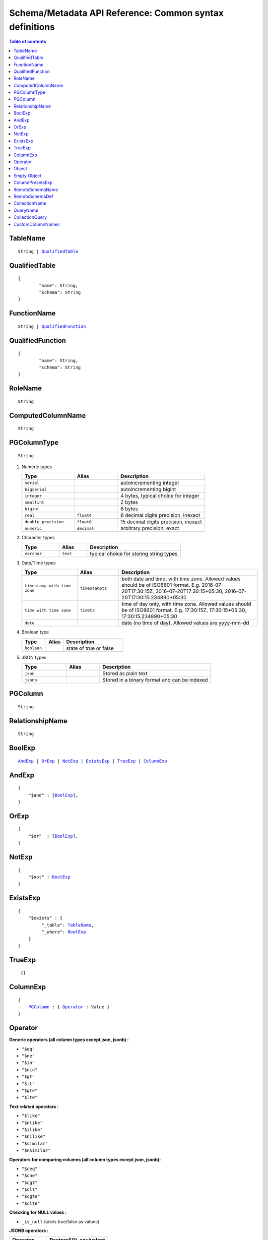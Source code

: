 Schema/Metadata API Reference: Common syntax definitions
========================================================

.. contents:: Table of contents
  :backlinks: none
  :depth: 1
  :local:


.. _TableName:

TableName
^^^^^^^^^

.. parsed-literal::
   :class: haskell-pre

   String | QualifiedTable_

QualifiedTable
^^^^^^^^^^^^^^

.. parsed-literal::
   :class: haskell-pre

   {
           "name": String,
           "schema": String
   }

.. _FunctionName:

FunctionName
^^^^^^^^^^^^

.. parsed-literal::
   :class: haskell-pre

   String | QualifiedFunction_

QualifiedFunction
^^^^^^^^^^^^^^^^^

.. parsed-literal::
   :class: haskell-pre

   {
           "name": String,
           "schema": String
   }

.. _RoleName:

RoleName
^^^^^^^^

.. parsed-literal::

  String

.. _ComputedColumnName:

ComputedColumnName
^^^^^^^^^^^^^^^^^^

.. parsed-literal::

  String

.. _PGColumnType:

PGColumnType
^^^^^^^^^^^^

.. parsed-literal::

  String

1. Numeric types

   .. list-table::
      :widths: 12 10 20
      :header-rows: 1

      * - Type
        - Alias
        - Description

      * - ``serial``
        -
        - autoincrementing integer

      * - ``bigserial``
        -
        - autoincrementing bigint

      * - ``integer``
        -
        - 4 bytes, typical choice for integer

      * - ``smallint``
        -
        - 2 bytes

      * - ``bigint``
        -
        - 8 bytes

      * - ``real``
        - ``float4``
        - 6 decimal digits precision, inexact

      * - ``double precision``
        - ``float8``
        - 15 decimal digits precision, inexact

      * - ``numeric``
        - ``decimal``
        - arbitrary precision, exact

2. Character types

   .. list-table::
      :widths: 8 6 20
      :header-rows: 1

      * - Type
        - Alias
        - Description

      * - ``varchar``
        - ``text``
        - typical choice for storing string types

3. Date/Time types

   .. list-table::
      :widths: 8 6 20
      :header-rows: 1

      * - Type
        - Alias
        - Description

      * - ``timestamp with time zone``
        - ``timestamptz``
        - both date and time, with time zone. Allowed values should be of ISO8601 format. E.g. 2016-07-20T17:30:15Z, 2016-07-20T17:30:15+05:30, 2016-07-20T17:30:15.234890+05:30

      * - ``time with time zone``
        - ``timetz``
        - time of day only, with time zone. Allowed values should be of ISO8601 format. E.g. 17:30:15Z, 17:30:15+05:30, 17:30:15.234890+05:30

      * - ``date``
        -
        - date (no time of day). Allowed values are yyyy-mm-dd

4. Boolean type

   .. list-table::
      :widths: 8 6 20
      :header-rows: 1

      * - Type
        - Alias
        - Description

      * - ``boolean``
        -
        - state of true or false

5. JSON types

   .. list-table::
      :widths: 8 6 20
      :header-rows: 1

      * - Type
        - Alias
        - Description

      * - ``json``
        -
        - Stored as plain text

      * - ``jsonb``
        -
        - Stored in a binary format and can be indexed

.. _PGColumn:

PGColumn
^^^^^^^^

.. parsed-literal::

  String

.. _RelationshipName:

RelationshipName
^^^^^^^^^^^^^^^^

.. parsed-literal::

  String

.. _BoolExp:

BoolExp
^^^^^^^

.. parsed-literal::
   :class: haskell-pre

   AndExp_ | OrExp_ | NotExp_ | ExistsExp_ | TrueExp_ | ColumnExp_

AndExp
^^^^^^

.. parsed-literal::
   :class: haskell-pre

   {
       "$and" : [BoolExp_],
   }

OrExp
^^^^^

.. parsed-literal::
   :class: haskell-pre

   {
       "$or"  : [BoolExp_],
   }

NotExp
^^^^^^

.. parsed-literal::
   :class: haskell-pre

   {
       "$not" : BoolExp_
   }

ExistsExp
^^^^^^^^^

.. parsed-literal::
   :class: haskell-pre

   {
       "$exists" : {
            "_table": TableName_,
            "_where": BoolExp_
       }
   }

TrueExp
^^^^^^^

.. parsed-literal::
   :class: haskell-pre

    {}

ColumnExp
^^^^^^^^^

.. parsed-literal::
   :class: haskell-pre

   {
       PGColumn_ : { Operator_ : Value }
   }

.. _MetadataOperator:

Operator
^^^^^^^^

**Generic operators (all column types except json, jsonb) :**

- ``"$eq"``
- ``"$ne"``
- ``"$in"``
- ``"$nin"``
- ``"$gt"``
- ``"$lt"``
- ``"$gte"``
- ``"$lte"``

**Text related operators :**

- ``"$like"``
- ``"$nlike"``
- ``"$ilike"``
- ``"$nilike"``
- ``"$similar"``
- ``"$nsimilar"``

**Operators for comparing columns (all column types except json, jsonb):**

- ``"$ceq"``
- ``"$cne"``
- ``"$cgt"``
- ``"$clt"``
- ``"$cgte"``
- ``"$clte"``

**Checking for NULL values :**

- ``_is_null`` (takes true/false as values)

**JSONB operators :**

.. list-table::
   :header-rows: 1

   * - Operator
     - PostgreSQL equivalent
   * - ``_contains``
     - ``@>``
   * - ``_contained_in``
     - ``<@``
   * - ``_has_key``
     - ``?``
   * - ``_has_keys_any``
     - ``?|``
   * - ``_has_keys_all``
     - ``?&``

(For more details on what these operators do, refer to `Postgres docs <https://www.postgresql.org/docs/current/static/functions-json.html#FUNCTIONS-JSONB-OP-TABLE>`__.)

**PostGIS related operators on GEOMETRY columns:**

.. list-table::
   :header-rows: 1

   * - Operator
     - PostGIS equivalent
   * - ``_st_contains``
     - ``ST_Contains``
   * - ``_st_crosses``
     - ``ST_Crosses``
   * - ``_st_equals``
     - ``ST_Equals``
   * - ``_st_intersects``
     - ``ST_Intersects``
   * - ``_st_overlaps``
     - ``ST_Overlaps``
   * - ``_st_touches``
     - ``ST_Touches``
   * - ``_st_within``
     - ``ST_Within``
   * - ``_st_d_within``
     - ``ST_DWithin``

(For more details on what these operators do, refer to `PostGIS docs <http://postgis.net/workshops/postgis-intro/spatial_relationships.html>`__).

.. note::

   - All operators take a JSON representation of ``geometry/geography`` values as input value.
   - The input value for ``_st_d_within`` operator is an object:

     .. parsed-literal::

       {
         field-name : {_st_d_within: {distance: Float, from: Value} }
       }


.. _Object:

Object
^^^^^^

A JSONObject_

.. parsed-literal::
   :class: haskell-pre

   {
      "k1" : v1,
      "k2" : v2,
      ..
   }

.. _JSONObject: https://tools.ietf.org/html/rfc7159

.. _Empty Object:

Empty Object
^^^^^^^^^^^^

An empty JSONObject_

.. code-block:: json

   {}

.. _ColumnPresetExp:

ColumnPresetsExp
^^^^^^^^^^^^^^^^
A JSONObject_ of a Postgres column name to value mapping, where the value can be static or derived from a session variable.

.. parsed-literal::
   :class: haskell-pre

   {
      "column1" : colVal1,
      "column2" : colVal2,
      ..
   }

E.g. where ``id`` is derived from a session variable and ``city`` is a static value.

.. code-block:: json

   {
      "id" : "x-hasura-User-Id",
      "city" : "San Francisco"
   }

.. note::

   If the value of any key begins with "x-hasura-" (*case-insensitive*), the value of the column specified in the key will be derived from a session variable of the same name.

.. _RemoteSchemaName:

RemoteSchemaName
^^^^^^^^^^^^^^^^

.. parsed-literal::

  String

.. _RemoteSchemaDef:

RemoteSchemaDef
^^^^^^^^^^^^^^^

.. parsed-literal::
   :class: haskell-pre

   {
      "url" : url-string,
      "url_from_env" : env-var-string,
      "headers": [
           { "name": header-name-string,
             "value": header-value-string,
             "value_from_env": env-var-string
           }
      ],
      "forward_client_headers": boolean,
      "timeout_seconds": integer
   }

.. _CollectionName:

CollectionName
^^^^^^^^^^^^^^

.. parsed-literal::

  String

.. _QueryName:

QueryName
^^^^^^^^^

.. parsed-literal::

  String

.. _CollectionQuery:

CollectionQuery
^^^^^^^^^^^^^^^

.. parsed-literal::
   :class: haskell-pre

   {
       "name": String,
       "query": String
   }

.. _CustomColumnNames:

CustomColumnNames
^^^^^^^^^^^^^^^^^^
A JSONObject_ of Postgres column name to GraphQL name mapping

.. parsed-literal::
   :class: haskell-pre

   {
      "column1" : String,
      "column2" : String,
      ..
   }
